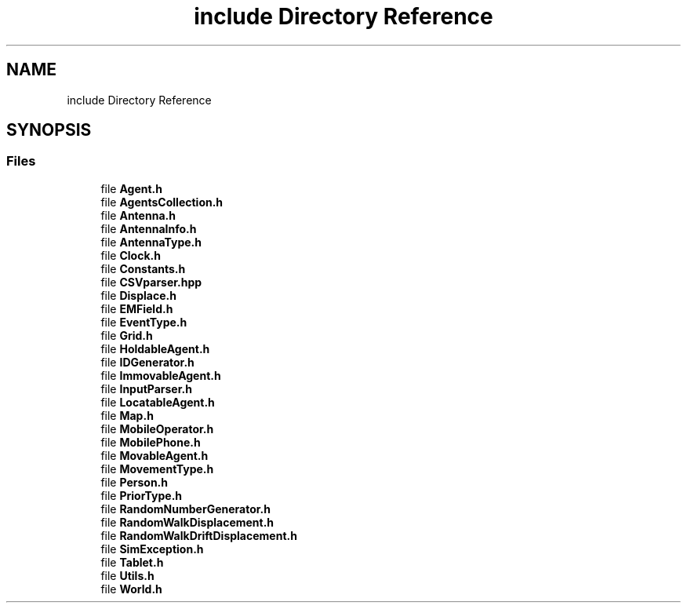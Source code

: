 .TH "include Directory Reference" 3 "Fri Nov 22 2019" "Simulator" \" -*- nroff -*-
.ad l
.nh
.SH NAME
include Directory Reference
.SH SYNOPSIS
.br
.PP
.SS "Files"

.in +1c
.ti -1c
.RI "file \fBAgent\&.h\fP"
.br
.ti -1c
.RI "file \fBAgentsCollection\&.h\fP"
.br
.ti -1c
.RI "file \fBAntenna\&.h\fP"
.br
.ti -1c
.RI "file \fBAntennaInfo\&.h\fP"
.br
.ti -1c
.RI "file \fBAntennaType\&.h\fP"
.br
.ti -1c
.RI "file \fBClock\&.h\fP"
.br
.ti -1c
.RI "file \fBConstants\&.h\fP"
.br
.ti -1c
.RI "file \fBCSVparser\&.hpp\fP"
.br
.ti -1c
.RI "file \fBDisplace\&.h\fP"
.br
.ti -1c
.RI "file \fBEMField\&.h\fP"
.br
.ti -1c
.RI "file \fBEventType\&.h\fP"
.br
.ti -1c
.RI "file \fBGrid\&.h\fP"
.br
.ti -1c
.RI "file \fBHoldableAgent\&.h\fP"
.br
.ti -1c
.RI "file \fBIDGenerator\&.h\fP"
.br
.ti -1c
.RI "file \fBImmovableAgent\&.h\fP"
.br
.ti -1c
.RI "file \fBInputParser\&.h\fP"
.br
.ti -1c
.RI "file \fBLocatableAgent\&.h\fP"
.br
.ti -1c
.RI "file \fBMap\&.h\fP"
.br
.ti -1c
.RI "file \fBMobileOperator\&.h\fP"
.br
.ti -1c
.RI "file \fBMobilePhone\&.h\fP"
.br
.ti -1c
.RI "file \fBMovableAgent\&.h\fP"
.br
.ti -1c
.RI "file \fBMovementType\&.h\fP"
.br
.ti -1c
.RI "file \fBPerson\&.h\fP"
.br
.ti -1c
.RI "file \fBPriorType\&.h\fP"
.br
.ti -1c
.RI "file \fBRandomNumberGenerator\&.h\fP"
.br
.ti -1c
.RI "file \fBRandomWalkDisplacement\&.h\fP"
.br
.ti -1c
.RI "file \fBRandomWalkDriftDisplacement\&.h\fP"
.br
.ti -1c
.RI "file \fBSimException\&.h\fP"
.br
.ti -1c
.RI "file \fBTablet\&.h\fP"
.br
.ti -1c
.RI "file \fBUtils\&.h\fP"
.br
.ti -1c
.RI "file \fBWorld\&.h\fP"
.br
.in -1c
